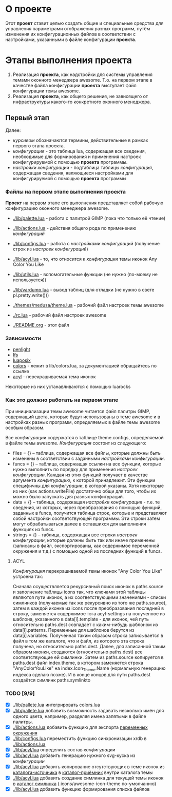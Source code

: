 * О *проекте*
  Этот *проект* ставит целью создать общие и специальные средства для управления параметрами отображения разных программ, путём изменения их конфигурационных файлов в соответствии с настройками, указанными в файле конфигурации *проекта*.
  
* Этапы выполнения *проекта*
   1. Реализация *проекта*, как надстройки для системы управления темами оконного менеджера awesome. Т.о. на первом этапе в качестве файла конфигурации *проекта* выступает файл конфигурации темы awesome.
   2. Реализация *проекта*, как общего решения, не зависящего от инфраструктуры какого-то конкретного оконного менеджера.

** Первый этап
   Далее: 
   - /курсивом/ обозначаются термины, действительные в рамках первого этапа проекта.
   - /конфигурация/ - это таблица lua, содержащая все сведения, необходимые для формирования и применения настроек конфигурируемой с помощью *проекта* программы.
   - /настройки конфигурации/ - подтаблица таблицы /конфигурация/, содержащая сведения, являющиеся настройками для конфигурируемой с помощью *проекта* программы

*** Файлы на первом этапе выполнения *проекта*
    *Проект* на первом этапе его выполнения представляет собой рабочую конфигурацию оконного менеджера awesome.
    - [[./lib/palette.lua]] - работа с палитрой GIMP (пока что только её чтение)
    - [[./lib/actions.lua]] - действия общего рода по применению /конфигураций/
    - [[./lib/configs.lua]] - работа с /настройками конфигураций/ (получение строк из /настроек конфигураций/)
    - [[./lib/acyl.lua]]    - то, что относится к /конфигурации/ темы иконок Any Color You Like
    - [[./lib/utils.lua]]   - вспомогательные функции (не нужно (по-моему не используется))
    - [[./lib/vardump.lua]] - вывод таблиц (для отладки (не нужно в свете pl.pretty.write()))

    - [[./themes/medusa/theme.lua]] - рабочий файл настроек темы awesome
    - [[./rc.lua]]                  - рабочий файл настроек awesome

    - [[./README.org]]      - этот файл

*** Зависимости
    - [[http://penlight.luaforge.net/][penlight]]
    - [[http://keplerproject.github.com/luafilesystem/][lfs]]
    - [[http://luaforge.net/projects/luaposix/][luaposix]]
    - [[http://sputnik.freewisdom.org/lib/colors/][colors]] - лежит в lib/colors.lua, за документацией обращайтесь по ссылке
    - [[http://pobtott.deviantart.com/art/Any-Color-You-Like-175624910][acyl]] - перекрашиваемая тема иконок

    Некоторые из них устанавливаются с помощью luarocks



*** Как это должно работать на первом этапе
    При инициализации темы awesome читается файл палитры GIMP, содержащий цвета, которые будут использованы в теме awesome и в настройках разных программ, определяемых в файле темы awesome особым образом.
    

    Все /конфигурации/ содержатся в таблице theme.configs, определяемой в файле темы awesome. /Конфигурация/ состоит из следующего:
    - files = {} -- таблица, содержащая все файлы, которые должны быть изменены\переписаны в соответствии с заданными /настройками конфигурации/.
    - funcs = {} -- таблица, содержащая ссылки на все функции, которые нужно выполнить по порядку для применения /настроек конфигурации/. Каждая из этих функций получает в качестве аргумента /конфигурацию/, к которой принадлежит. Эти функции специфичны для /конфигурации/, в которой указаны. Хотя некоторые из них (как actions.writeFile) достаточно общи для того, чтобы их можно было запускать для разных конфигураций.
    - data = {} -- таблица, содержащая /настройки конфигурации/ - т.е. те сведения, из которых, через преобразования с помощью функций, заданных в funcs, получится таблица строк, которые и представляют собой настройки соответствующей программы. Эти строки затем могут обрабатываться далее в оставшихся для выполнения функциях из funcs.
    - strings = {} -- таблица, содержащая все строки /настроек конфигурации/, которые должны быть так или иначе применены (записаны в файл, экспортированы, как содержимое переменной окружения и т.д.) с помощью одной из последних функций в funcs.

**** ACYL
     /Конфигурация/ перекрашиваемой темы иконок "Any Color You Like" устроена так:

     Сначала осуществляется рекурсивный поиск иконок в paths.source и заполнение таблицы icons так, что ключами этой таблицы являются пути иконок, а их соответствующими значениями - списки симлинков (получаемые так же рекурсивно из того же paths.source), затем в каждой иконке из icons после преобразования последней в строку, заменяется содержимое тэга acyl-settings на полученное из шаблона, указанного в data[i].template - для иконок, чей путь относительно paths.dest совпадает с каким-нибудь шаблоном из data[i].patterns. Переменные для шаблонов берутся из data[i].variables. Полученная таким образом строка записывается в файл в том же каталоге, что и файл, из которого эта строка получена, но относительно paths.dest. Далее, для записанной таким образом иконки, создаются (относительно paths.dest) все соответствующие ей симлинки. Затем из paths.source копируется в paths.dest файл index.theme, в котором заменяется строка "AnyColorYouLike" на index.Icon_Theme.Name (нормальную генерацию индекса сделаю позже). И в конце концов для пути paths.dest создаётся симлинк paths.symlinkto

*** TODO [9/9]
    - [X] [[./lib/pallete.lua]] интегрировать colors.lua
    - [X] [[./lib/pallete.lua]] добавить возможность задавать несколько имён для одного цвета, например, разделяя имена запятыми в файле палитры.
    - [X] [[./lib/actions.lua]] добавить функцию для экспорта _переменных окружения_
    - [X] [[./lib/configs.lua]] переместить функцию синхронизации xrdb в [[./lib/actions.lua]]
    - [X] [[./lib/acyl/lua]] определить состав /конфигурации/
    - [X] [[./lib/acyl.lua]] добавить генерацию нужного svg-куска из /конфигурации/
    - [X] [[./lib/acyl.lua]] добавить копирование отсутствующих в теме иконок из _каталога-источника_ в _каталог-приёмник_ внутри каталога темы
    - [X] [[./lib/acyl.lua]] добавить создание симлинка для текущей темы иконок в _каталог симлинка_ (.icons/awesome-icon-theme по-умолчанию)
    - [X] [[./lib/acyl.lua]] добавить функцию формирования списка файлов
